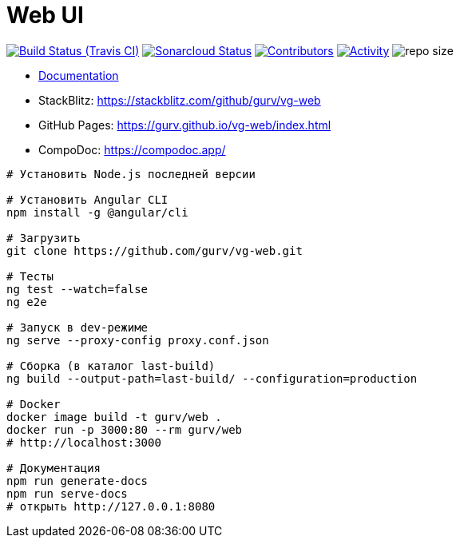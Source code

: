 = Web UI

image:https://img.shields.io/travis/gurv/vg-web/master.svg[Build Status (Travis CI),link=https://travis-ci.org/gurv/vg-web]
image:https://sonarcloud.io/api/project_badges/measure?project=io.github.gurv:vg-web&metric=alert_status[Sonarcloud Status,link=https://sonarcloud.io/dashboard?id=io.github.gurv%3Avg-web]
image:https://img.shields.io/github/contributors/gurv/vg-web.svg[Contributors,link=https://github.com/gurv/vg-web/graphs/contributors]
image:https://img.shields.io/github/commit-activity/m/gurv/vg-web.svg[Activity,link=https://github.com/gurv/vg-web/pulse]
image:https://img.shields.io/github/repo-size/gurv/vg-web.svg[repo size]

* https://gurv.github.io/vg-doc/index.html[Documentation]

* StackBlitz: https://stackblitz.com/github/gurv/vg-web

* GitHub Pages: https://gurv.github.io/vg-web/index.html

* CompoDoc: https://compodoc.app/

```
# Установить Node.js последней версии

# Установить Angular CLI
npm install -g @angular/cli

# Загрузить
git clone https://github.com/gurv/vg-web.git

# Тесты
ng test --watch=false
ng e2e

# Запуск в dev-режиме
ng serve --proxy-config proxy.conf.json

# Сборка (в каталог last-build)
ng build --output-path=last-build/ --configuration=production

# Docker
docker image build -t gurv/web .
docker run -p 3000:80 --rm gurv/web
# http://localhost:3000

# Документация
npm run generate-docs
npm run serve-docs
# открыть http://127.0.0.1:8080
```
